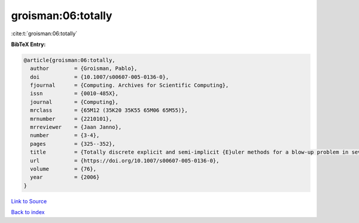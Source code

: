 groisman:06:totally
===================

:cite:t:`groisman:06:totally`

**BibTeX Entry:**

.. code-block:: bibtex

   @article{groisman:06:totally,
     author        = {Groisman, Pablo},
     doi           = {10.1007/s00607-005-0136-0},
     fjournal      = {Computing. Archives for Scientific Computing},
     issn          = {0010-485X},
     journal       = {Computing},
     mrclass       = {65M12 (35K20 35K55 65M06 65M55)},
     mrnumber      = {2210101},
     mrreviewer    = {Jaan Janno},
     number        = {3-4},
     pages         = {325--352},
     title         = {Totally discrete explicit and semi-implicit {E}uler methods for a blow-up problem in several space dimensions},
     url           = {https://doi.org/10.1007/s00607-005-0136-0},
     volume        = {76},
     year          = {2006}
   }

`Link to Source <https://doi.org/10.1007/s00607-005-0136-0},>`_


`Back to index <../By-Cite-Keys.html>`_
